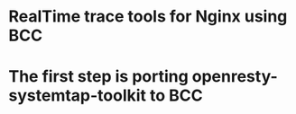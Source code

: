 * RealTime trace tools for Nginx using BCC
* The first step is porting openresty-systemtap-toolkit to BCC
